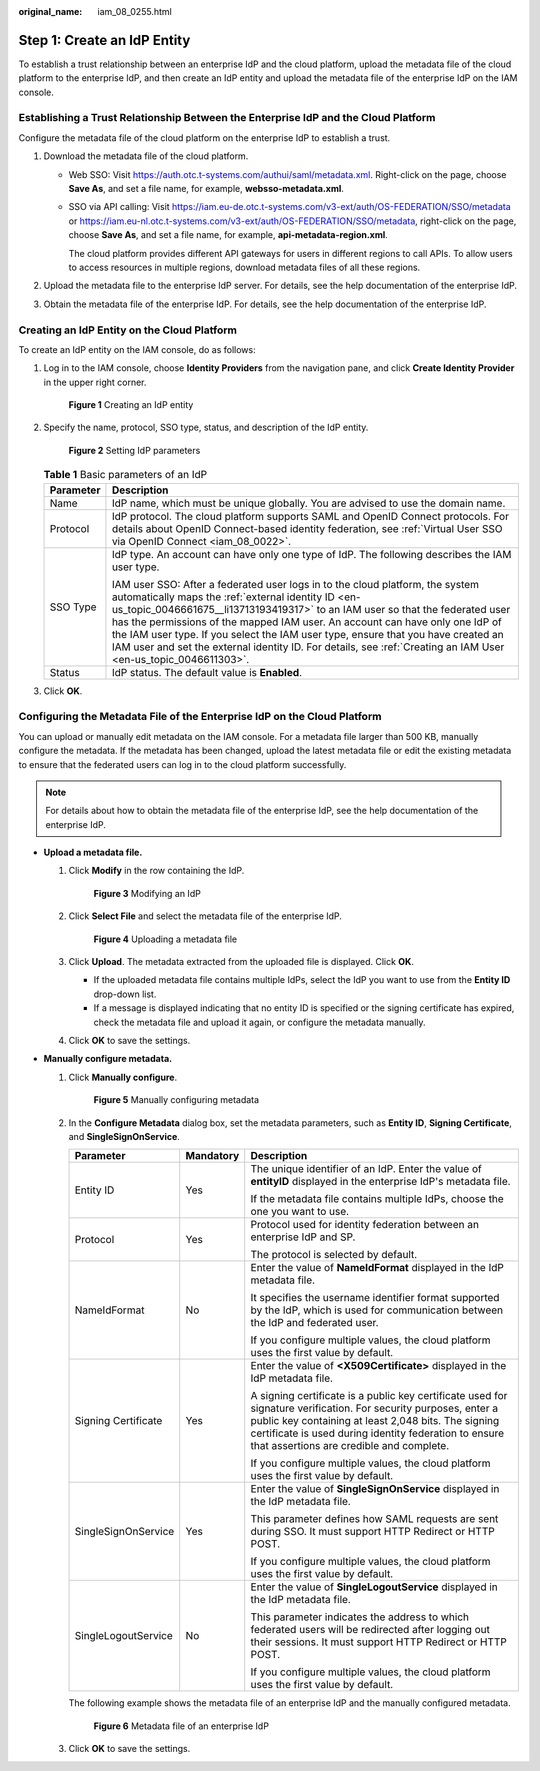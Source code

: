 :original_name: iam_08_0255.html

.. _iam_08_0255:

Step 1: Create an IdP Entity
============================

To establish a trust relationship between an enterprise IdP and the cloud platform, upload the metadata file of the cloud platform to the enterprise IdP, and then create an IdP entity and upload the metadata file of the enterprise IdP on the IAM console.

Establishing a Trust Relationship Between the Enterprise IdP and the Cloud Platform
-----------------------------------------------------------------------------------

Configure the metadata file of the cloud platform on the enterprise IdP to establish a trust.

#. Download the metadata file of the cloud platform.

   -  Web SSO: Visit https://auth.otc.t-systems.com/authui/saml/metadata.xml. Right-click on the page, choose **Save As**, and set a file name, for example, **websso-metadata.xml**.

   -  SSO via API calling: Visit https://iam.eu-de.otc.t-systems.com/v3-ext/auth/OS-FEDERATION/SSO/metadata or https://iam.eu-nl.otc.t-systems.com/v3-ext/auth/OS-FEDERATION/SSO/metadata, right-click on the page, choose **Save As**, and set a file name, for example, **api-metadata-region.xml**.

      The cloud platform provides different API gateways for users in different regions to call APIs. To allow users to access resources in multiple regions, download metadata files of all these regions.

#. Upload the metadata file to the enterprise IdP server. For details, see the help documentation of the enterprise IdP.
#. Obtain the metadata file of the enterprise IdP. For details, see the help documentation of the enterprise IdP.

Creating an IdP Entity on the Cloud Platform
--------------------------------------------

To create an IdP entity on the IAM console, do as follows:

#. Log in to the IAM console, choose **Identity Providers** from the navigation pane, and click **Create Identity Provider** in the upper right corner.


   .. figure:: /_static/images/en-us_image_0000001656300001.png
      :alt: **Figure 1** Creating an IdP entity

      **Figure 1** Creating an IdP entity

#. Specify the name, protocol, SSO type, status, and description of the IdP entity.


   .. figure:: /_static/images/en-us_image_0000001656340545.png
      :alt: **Figure 2** Setting IdP parameters

      **Figure 2** Setting IdP parameters

   .. table:: **Table 1** Basic parameters of an IdP

      +-----------------------------------+--------------------------------------------------------------------------------------------------------------------------------------------------------------------------------------------------------------------------------------------------------------------------------------------------------------------------------------------------------------------------------------------------------------------------------------------------------------------------------------------------------------+
      | Parameter                         | Description                                                                                                                                                                                                                                                                                                                                                                                                                                                                                                  |
      +===================================+==============================================================================================================================================================================================================================================================================================================================================================================================================================================================================================================+
      | Name                              | IdP name, which must be unique globally. You are advised to use the domain name.                                                                                                                                                                                                                                                                                                                                                                                                                             |
      +-----------------------------------+--------------------------------------------------------------------------------------------------------------------------------------------------------------------------------------------------------------------------------------------------------------------------------------------------------------------------------------------------------------------------------------------------------------------------------------------------------------------------------------------------------------+
      | Protocol                          | IdP protocol. The cloud platform supports SAML and OpenID Connect protocols. For details about OpenID Connect-based identity federation, see :ref:`Virtual User SSO via OpenID Connect <iam_08_0022>`.                                                                                                                                                                                                                                                                                                       |
      +-----------------------------------+--------------------------------------------------------------------------------------------------------------------------------------------------------------------------------------------------------------------------------------------------------------------------------------------------------------------------------------------------------------------------------------------------------------------------------------------------------------------------------------------------------------+
      | SSO Type                          | IdP type. An account can have only one type of IdP. The following describes the IAM user type.                                                                                                                                                                                                                                                                                                                                                                                                               |
      |                                   |                                                                                                                                                                                                                                                                                                                                                                                                                                                                                                              |
      |                                   | IAM user SSO: After a federated user logs in to the cloud platform, the system automatically maps the :ref:`external identity ID <en-us_topic_0046661675__li13713193419317>` to an IAM user so that the federated user has the permissions of the mapped IAM user. An account can have only one IdP of the IAM user type. If you select the IAM user type, ensure that you have created an IAM user and set the external identity ID. For details, see :ref:`Creating an IAM User <en-us_topic_0046611303>`. |
      +-----------------------------------+--------------------------------------------------------------------------------------------------------------------------------------------------------------------------------------------------------------------------------------------------------------------------------------------------------------------------------------------------------------------------------------------------------------------------------------------------------------------------------------------------------------+
      | Status                            | IdP status. The default value is **Enabled**.                                                                                                                                                                                                                                                                                                                                                                                                                                                                |
      +-----------------------------------+--------------------------------------------------------------------------------------------------------------------------------------------------------------------------------------------------------------------------------------------------------------------------------------------------------------------------------------------------------------------------------------------------------------------------------------------------------------------------------------------------------------+

#. Click **OK**.

Configuring the Metadata File of the Enterprise IdP on the Cloud Platform
-------------------------------------------------------------------------

You can upload or manually edit metadata on the IAM console. For a metadata file larger than 500 KB, manually configure the metadata. If the metadata has been changed, upload the latest metadata file or edit the existing metadata to ensure that the federated users can log in to the cloud platform successfully.

.. note::

   For details about how to obtain the metadata file of the enterprise IdP, see the help documentation of the enterprise IdP.

-  **Upload a metadata file.**

   #. Click **Modify** in the row containing the IdP.


      .. figure:: /_static/images/en-us_image_0000001606781176.png
         :alt: **Figure 3** Modifying an IdP

         **Figure 3** Modifying an IdP

   #. Click **Select File** and select the metadata file of the enterprise IdP.


      .. figure:: /_static/images/en-us_image_0000001656580725.png
         :alt: **Figure 4** Uploading a metadata file

         **Figure 4** Uploading a metadata file

   #. Click **Upload**. The metadata extracted from the uploaded file is displayed. Click **OK**.

      -  If the uploaded metadata file contains multiple IdPs, select the IdP you want to use from the **Entity ID** drop-down list.
      -  If a message is displayed indicating that no entity ID is specified or the signing certificate has expired, check the metadata file and upload it again, or configure the metadata manually.

   #. Click **OK** to save the settings.

-  **Manually configure metadata.**

   #. Click **Manually configure**.


      .. figure:: /_static/images/en-us_image_0000001656341101.png
         :alt: **Figure 5** Manually configuring metadata

         **Figure 5** Manually configuring metadata

   #. In the **Configure Metadata** dialog box, set the metadata parameters, such as **Entity ID**, **Signing Certificate**, and **SingleSignOnService**.

      +-----------------------+-----------------------+------------------------------------------------------------------------------------------------------------------------------------------------------------------------------------------------------------------------------------------------------------------------------+
      | Parameter             | Mandatory             | Description                                                                                                                                                                                                                                                                  |
      +=======================+=======================+==============================================================================================================================================================================================================================================================================+
      | Entity ID             | Yes                   | The unique identifier of an IdP. Enter the value of **entityID** displayed in the enterprise IdP's metadata file.                                                                                                                                                            |
      |                       |                       |                                                                                                                                                                                                                                                                              |
      |                       |                       | If the metadata file contains multiple IdPs, choose the one you want to use.                                                                                                                                                                                                 |
      +-----------------------+-----------------------+------------------------------------------------------------------------------------------------------------------------------------------------------------------------------------------------------------------------------------------------------------------------------+
      | Protocol              | Yes                   | Protocol used for identity federation between an enterprise IdP and SP.                                                                                                                                                                                                      |
      |                       |                       |                                                                                                                                                                                                                                                                              |
      |                       |                       | The protocol is selected by default.                                                                                                                                                                                                                                         |
      +-----------------------+-----------------------+------------------------------------------------------------------------------------------------------------------------------------------------------------------------------------------------------------------------------------------------------------------------------+
      | NameIdFormat          | No                    | Enter the value of **NameIdFormat** displayed in the IdP metadata file.                                                                                                                                                                                                      |
      |                       |                       |                                                                                                                                                                                                                                                                              |
      |                       |                       | It specifies the username identifier format supported by the IdP, which is used for communication between the IdP and federated user.                                                                                                                                        |
      |                       |                       |                                                                                                                                                                                                                                                                              |
      |                       |                       | If you configure multiple values, the cloud platform uses the first value by default.                                                                                                                                                                                        |
      +-----------------------+-----------------------+------------------------------------------------------------------------------------------------------------------------------------------------------------------------------------------------------------------------------------------------------------------------------+
      | Signing Certificate   | Yes                   | Enter the value of **<X509Certificate>** displayed in the IdP metadata file.                                                                                                                                                                                                 |
      |                       |                       |                                                                                                                                                                                                                                                                              |
      |                       |                       | A signing certificate is a public key certificate used for signature verification. For security purposes, enter a public key containing at least 2,048 bits. The signing certificate is used during identity federation to ensure that assertions are credible and complete. |
      |                       |                       |                                                                                                                                                                                                                                                                              |
      |                       |                       | If you configure multiple values, the cloud platform uses the first value by default.                                                                                                                                                                                        |
      +-----------------------+-----------------------+------------------------------------------------------------------------------------------------------------------------------------------------------------------------------------------------------------------------------------------------------------------------------+
      | SingleSignOnService   | Yes                   | Enter the value of **SingleSignOnService** displayed in the IdP metadata file.                                                                                                                                                                                               |
      |                       |                       |                                                                                                                                                                                                                                                                              |
      |                       |                       | This parameter defines how SAML requests are sent during SSO. It must support HTTP Redirect or HTTP POST.                                                                                                                                                                    |
      |                       |                       |                                                                                                                                                                                                                                                                              |
      |                       |                       | If you configure multiple values, the cloud platform uses the first value by default.                                                                                                                                                                                        |
      +-----------------------+-----------------------+------------------------------------------------------------------------------------------------------------------------------------------------------------------------------------------------------------------------------------------------------------------------------+
      | SingleLogoutService   | No                    | Enter the value of **SingleLogoutService** displayed in the IdP metadata file.                                                                                                                                                                                               |
      |                       |                       |                                                                                                                                                                                                                                                                              |
      |                       |                       | This parameter indicates the address to which federated users will be redirected after logging out their sessions. It must support HTTP Redirect or HTTP POST.                                                                                                               |
      |                       |                       |                                                                                                                                                                                                                                                                              |
      |                       |                       | If you configure multiple values, the cloud platform uses the first value by default.                                                                                                                                                                                        |
      +-----------------------+-----------------------+------------------------------------------------------------------------------------------------------------------------------------------------------------------------------------------------------------------------------------------------------------------------------+

      The following example shows the metadata file of an enterprise IdP and the manually configured metadata.


      .. figure:: /_static/images/en-us_image_0000001646415725.png
         :alt: **Figure 6** Metadata file of an enterprise IdP

         **Figure 6** Metadata file of an enterprise IdP

   #. Click **OK** to save the settings.
